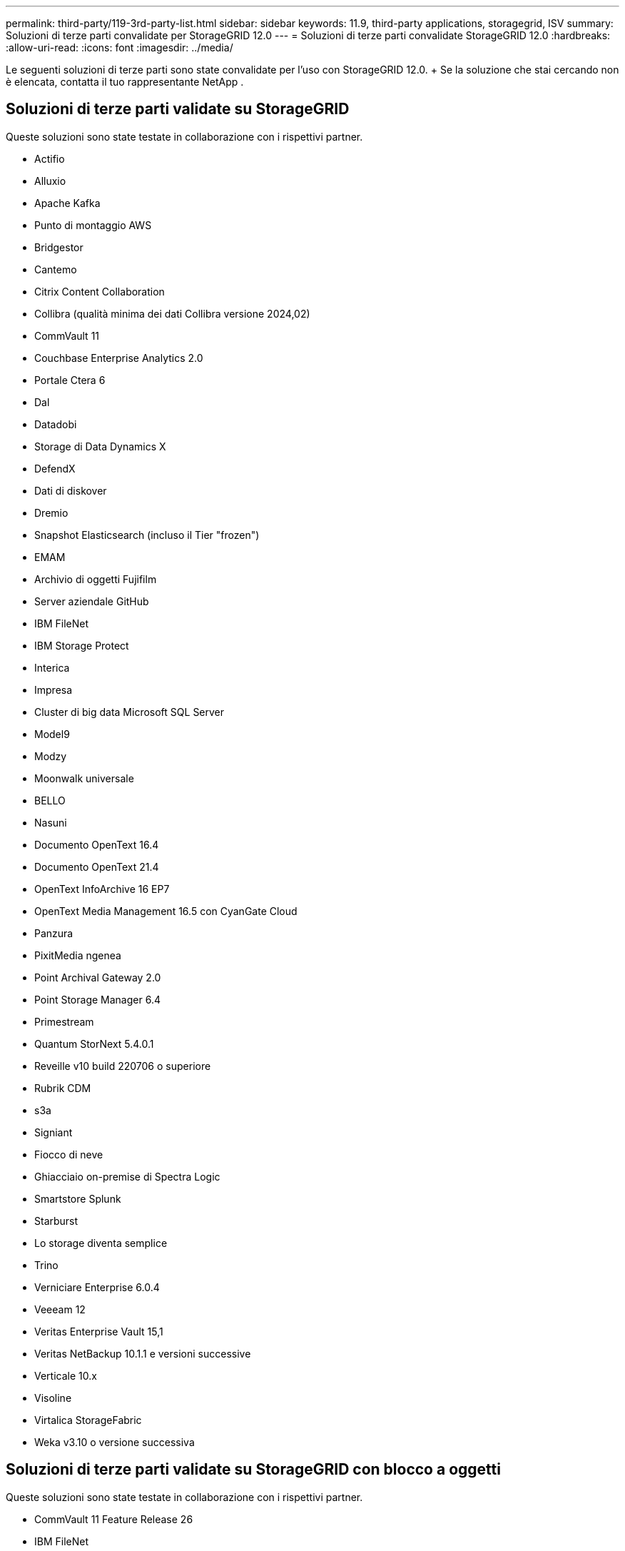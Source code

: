 ---
permalink: third-party/119-3rd-party-list.html 
sidebar: sidebar 
keywords: 11.9, third-party applications, storagegrid, ISV 
summary: Soluzioni di terze parti convalidate per StorageGRID 12.0 
---
= Soluzioni di terze parti convalidate StorageGRID 12.0
:hardbreaks:
:allow-uri-read: 
:icons: font
:imagesdir: ../media/


[role="lead"]
Le seguenti soluzioni di terze parti sono state convalidate per l'uso con StorageGRID 12.0.  + Se la soluzione che stai cercando non è elencata, contatta il tuo rappresentante NetApp .



== Soluzioni di terze parti validate su StorageGRID

Queste soluzioni sono state testate in collaborazione con i rispettivi partner.

* Actifio
* Alluxio
* Apache Kafka
* Punto di montaggio AWS
* Bridgestor
* Cantemo
* Citrix Content Collaboration
* Collibra (qualità minima dei dati Collibra versione 2024,02)
* CommVault 11
* Couchbase Enterprise Analytics 2.0
* Portale Ctera 6
* Dal
* Datadobi
* Storage di Data Dynamics X
* DefendX
* Dati di diskover
* Dremio
* Snapshot Elasticsearch (incluso il Tier "frozen")
* EMAM
* Archivio di oggetti Fujifilm
* Server aziendale GitHub
* IBM FileNet
* IBM Storage Protect
* Interica
* Impresa
* Cluster di big data Microsoft SQL Server
* Model9
* Modzy
* Moonwalk universale
* BELLO
* Nasuni
* Documento OpenText 16.4
* Documento OpenText 21.4
* OpenText InfoArchive 16 EP7
* OpenText Media Management 16.5 con CyanGate Cloud
* Panzura
* PixitMedia ngenea
* Point Archival Gateway 2.0
* Point Storage Manager 6.4
* Primestream
* Quantum StorNext 5.4.0.1
* Reveille v10 build 220706 o superiore
* Rubrik CDM
* s3a
* Signiant
* Fiocco di neve
* Ghiacciaio on-premise di Spectra Logic
* Smartstore Splunk
* Starburst
* Lo storage diventa semplice
* Trino
* Verniciare Enterprise 6.0.4
* Veeeam 12
* Veritas Enterprise Vault 15,1
* Veritas NetBackup 10.1.1 e versioni successive
* Verticale 10.x
* Visoline
* Virtalica StorageFabric
* Weka v3.10 o versione successiva




== Soluzioni di terze parti validate su StorageGRID con blocco a oggetti

Queste soluzioni sono state testate in collaborazione con i rispettivi partner.

* CommVault 11 Feature Release 26
* IBM FileNet
* IBM Storage Protect
* Documento OpenText 21.4
* Rubrik
* Veeeam 12
* Veritas Enterprise Vault 15,1
* Veritas NetBackup 10.1.1 e versioni successive




== Soluzioni di terze parti supportate su StorageGRID

Queste soluzioni sono state testate.

* Archiviware
* Comunicazioni Axis
* Congruità360
* DataFrameworks
* Piattaforma EcoDigital DIVA
* Encoding.com
* Archivio di oggetti Fujifilm
* Archivio GE Centricity Enterprise
* Gitlab
* Hyland Acuo
* IBM Aspera
* Sistemi Milestone
* OnSSI
* Motore Reach
* SilverTrak
* SoftNAS
* QStar
* Velasea




== Responsabili delle chiavi supportati su StorageGRID

Queste soluzioni sono state testate.

* Piattaforma di sicurezza crittografica Entrust v10.4.5
* Controllo chiave Entrust 10,2
* Hashicorp Vault 1.20.2
* Thales CipherTrust Manager 2.20

